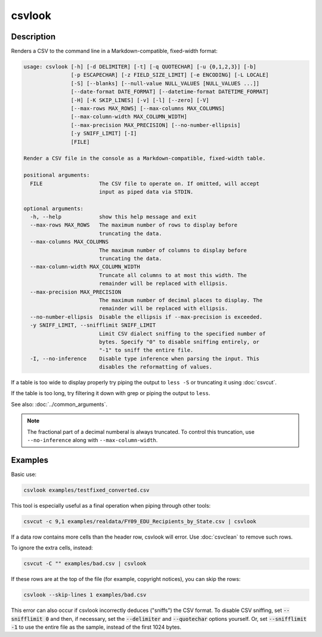 =======
csvlook
=======

Description
===========

Renders a CSV to the command line in a Markdown-compatible, fixed-width format:

.. code-block:: none

   usage: csvlook [-h] [-d DELIMITER] [-t] [-q QUOTECHAR] [-u {0,1,2,3}] [-b]
                  [-p ESCAPECHAR] [-z FIELD_SIZE_LIMIT] [-e ENCODING] [-L LOCALE]
                  [-S] [--blanks] [--null-value NULL_VALUES [NULL_VALUES ...]]
                  [--date-format DATE_FORMAT] [--datetime-format DATETIME_FORMAT]
                  [-H] [-K SKIP_LINES] [-v] [-l] [--zero] [-V]
                  [--max-rows MAX_ROWS] [--max-columns MAX_COLUMNS]
                  [--max-column-width MAX_COLUMN_WIDTH]
                  [--max-precision MAX_PRECISION] [--no-number-ellipsis]
                  [-y SNIFF_LIMIT] [-I]
                  [FILE]

   Render a CSV file in the console as a Markdown-compatible, fixed-width table.

   positional arguments:
     FILE                  The CSV file to operate on. If omitted, will accept
                           input as piped data via STDIN.

   optional arguments:
     -h, --help            show this help message and exit
     --max-rows MAX_ROWS   The maximum number of rows to display before
                           truncating the data.
     --max-columns MAX_COLUMNS
                           The maximum number of columns to display before
                           truncating the data.
     --max-column-width MAX_COLUMN_WIDTH
                           Truncate all columns to at most this width. The
                           remainder will be replaced with ellipsis.
     --max-precision MAX_PRECISION
                           The maximum number of decimal places to display. The
                           remainder will be replaced with ellipsis.
     --no-number-ellipsis  Disable the ellipsis if --max-precision is exceeded.
     -y SNIFF_LIMIT, --snifflimit SNIFF_LIMIT
                           Limit CSV dialect sniffing to the specified number of
                           bytes. Specify "0" to disable sniffing entirely, or
                           "-1" to sniff the entire file.
     -I, --no-inference    Disable type inference when parsing the input. This
                           disables the reformatting of values.

If a table is too wide to display properly try piping the output to ``less -S`` or truncating it using :doc:`csvcut`.

If the table is too long, try filtering it down with grep or piping the output to ``less``.

See also: :doc:`../common_arguments`.

.. note::

   The fractional part of a decimal numberal is always truncated. To control this truncation, use ``--no-inference`` along with ``--max-column-width``.

Examples
========

Basic use:

.. code-block:: bash

   csvlook examples/testfixed_converted.csv

This tool is especially useful as a final operation when piping through other tools:

.. code-block:: bash

   csvcut -c 9,1 examples/realdata/FY09_EDU_Recipients_by_State.csv | csvlook

If a data row contains more cells than the header row, csvlook will error. Use :doc:`csvclean` to remove such rows.

To ignore the extra cells, instead:

.. code-block:: bash

   csvcut -C "" examples/bad.csv | csvlook

If these rows are at the top of the file (for example, copyright notices), you can skip the rows:

.. code-block:: bash

   csvlook --skip-lines 1 examples/bad.csv

This error can also occur if csvlook incorrectly deduces ("sniffs") the CSV format. To disable CSV sniffing, set :code:`--snifflimit 0` and then, if necessary, set the :code:`--delimiter` and :code:`--quotechar` options yourself. Or, set :code:`--snifflimit -1` to use the entire file as the sample, instead of the first 1024 bytes.
